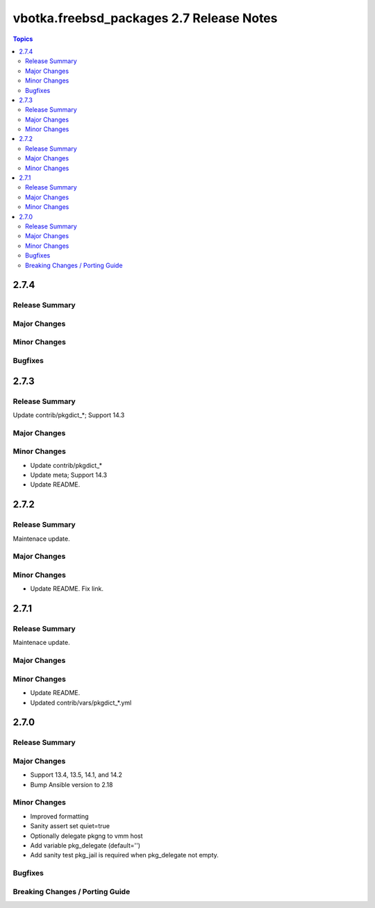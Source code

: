=========================================
vbotka.freebsd_packages 2.7 Release Notes
=========================================

.. contents:: Topics


2.7.4
=====

Release Summary
---------------

Major Changes
-------------

Minor Changes
-------------

Bugfixes
--------


2.7.3
=====

Release Summary
---------------
Update contrib/pkgdict_*; Support 14.3

Major Changes
-------------

Minor Changes
-------------
* Update contrib/pkgdict_*
* Update meta; Support 14.3
* Update README.


2.7.2
=====

Release Summary
---------------
Maintenace update.

Major Changes
-------------

Minor Changes
-------------
* Update README. Fix link.


2.7.1
=====

Release Summary
---------------
Maintenace update.

Major Changes
-------------

Minor Changes
-------------
* Update README.
* Updated contrib/vars/pkgdict_*.yml


2.7.0
=====

Release Summary
---------------

Major Changes
-------------
* Support 13.4, 13.5, 14.1, and 14.2
* Bump Ansible version to 2.18

Minor Changes
-------------
* Improved formatting
* Sanity assert set quiet=true
* Optionally delegate pkgng to vmm host
* Add variable pkg_delegate (default='')
* Add sanity test pkg_jail is required when pkg_delegate not empty.

Bugfixes
--------

Breaking Changes / Porting Guide
--------------------------------
